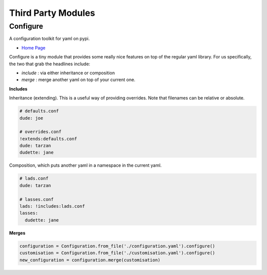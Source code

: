 
.. _third_party-section-label:

Third Party Modules
===================

Configure
---------

A configuration toolkit for yaml on pypi.

* `Home Page`_ 

.. _`Home Page`: http://configure.readthedocs.org/en/latest/

Configure is a tiny module that provides some really nice features on top of the regular
yaml library. For us specifically, the two that grab the headlines include:

* *include* : via either inheritance or composition
* *merge* : merge another yaml on top of your current one.

**Includes**

Inheritance (extending). This is a useful way of providing overrides. Note that
filenames can be relative or absolute.

.. code-block:: yaml

   # defaults.conf
   dude: joe
   
   # overrides.conf
   !extends:defaults.conf
   dude: tarzan
   dudette: jane

Composition, which puts another yaml in a namespace in the current yaml.

.. code-block:: yaml

   # lads.conf
   dude: tarzan
   
   # lasses.conf
   lads: !includes:lads.conf
   lasses:
     dudette: jane

**Merges**

.. code-block:: python

   configuration = Configuration.from_file('./configuration.yaml').configure()
   customisation = Configuration.from_file('./customisation.yaml').configure()
   new_configuration = configuration.merge(customisation)
